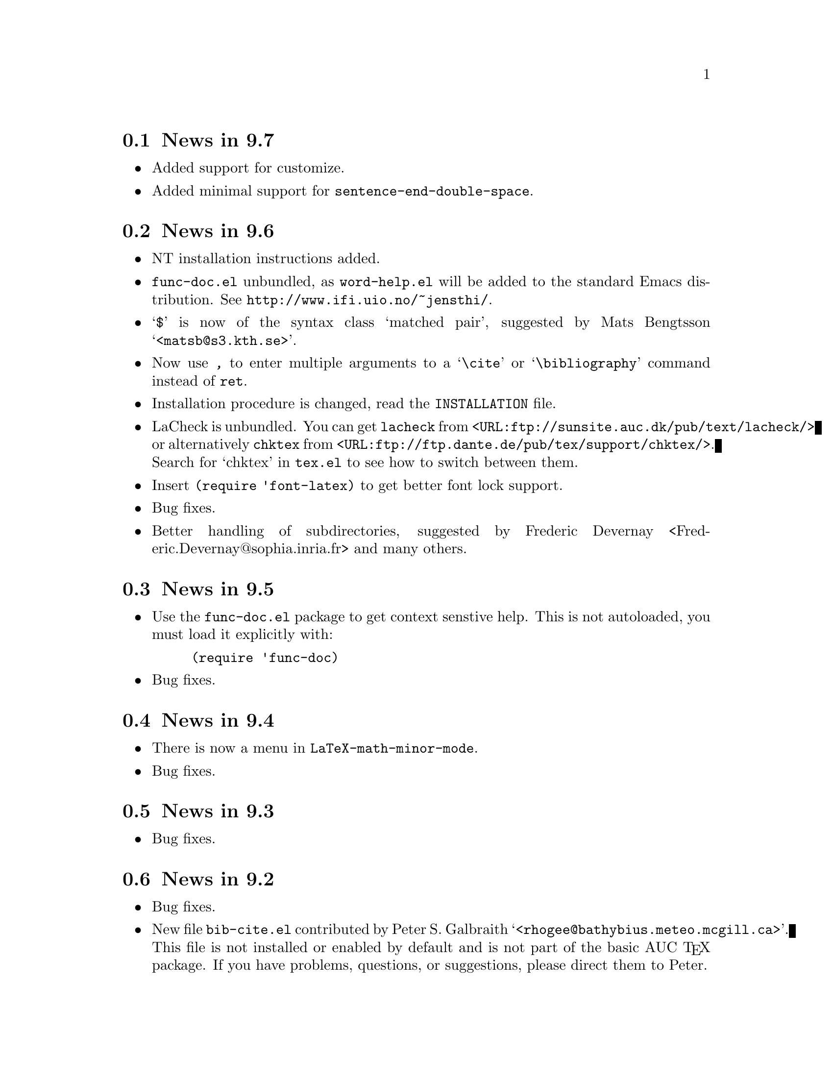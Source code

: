 @section News in 9.7

@itemize @bullet
@item
Added support for customize.

@item 
Added minimal support for @code{sentence-end-double-space}.

@end itemize

@section News in 9.6

@itemize @bullet
@item
NT installation instructions added.

@item
@file{func-doc.el} unbundled, as @file{word-help.el} will be added to
the standard Emacs distribution.  See @url{http://www.ifi.uio.no/~jensthi/}.

@item 
@samp{$} is now of the syntax class `matched pair', suggested by Mats
Bengtsson @samp{<matsb@@s3.kth.se>}.

@item 
Now use @kbd{,} to enter multiple arguments to a @samp{\cite} or
@samp{\bibliography} command instead of @kbd{@key{ret}}.

@item
Installation procedure is changed, read the @file{INSTALLATION} file. 

@item
LaCheck is unbundled.  You can get @code{lacheck} from
@file{<URL:ftp://sunsite.auc.dk/pub/text/lacheck/>} or alternatively
@code{chktex} from
@file{<URL:ftp://ftp.dante.de/pub/tex/support/chktex/>}.  Search for
`chktex' in @file{tex.el} to see how to switch between them.@refill

@item 
Insert @code{(require 'font-latex)} to get better font lock support. 

@item
Bug fixes.

@item
Better handling of subdirectories, suggested by Frederic Devernay
<Frederic.Devernay@@sophia.inria.fr> and many others.
@end itemize

@section News in 9.5

@itemize @bullet
@item Use the @file{func-doc.el} package to get context senstive help.
This is not autoloaded, you must load it explicitly with:

@lisp
(require 'func-doc)
@end lisp

@item
Bug fixes.

@end itemize

@section News in 9.4

@itemize @bullet
@item There is now a menu in @code{LaTeX-math-minor-mode}.

@item
Bug fixes.
@end itemize

@section News in 9.3

@itemize @bullet
@item
Bug fixes.
@end itemize

@section News in 9.2

@itemize @bullet
@item 
Bug fixes.

@item
New file @file{bib-cite.el} contributed by Peter S. Galbraith
@samp{<rhogee@@bathybius.meteo.mcgill.ca>}.  This file is not installed
or enabled by default and is not part of the basic AUC @TeX{}
package. If you have problems, questions, or suggestions, please direct
them to Peter.

@item
New file @file{hilit-LaTeX.el} contributed by Peter S. Galbraith
@samp{<rhogee@@bathybius.meteo.mcgill.ca>}.  This file is not installed
or enabled by default and is not part of the basic AUC @TeX{}
package. If you have problems, questions, or suggestions, please direct
them to Peter.

@item
AUC @TeX{} is now less likely to suggest running Bib@TeX{} when it is
not needed.

@item
Press @kbd{M-x LaTeX-209-to-2e @key{ret}} to make a stab at converting a
La@TeX{} 2.09 header to La@TeX{}2e.

@item
@kbd{C-c C-m input @key{ret}} should be faster now on second try.

@item
New variable @code{LaTeX-left-right-indent-level} controls the
indentation added by @samp{\left}.

@item
@samp{\begin}, @samp{\end}, @samp{\left}, and @samp{\right} no longer
need to be at the beginning of the line to take effect. 

@item
You can now delete and replace La@TeX{}2e style fonts.

@item
Moved external commands to new menu.

@item
@kbd{C-c C-m cite @key{ret}} will prompt for multiple keys.

@item
Better handling of @samp{"} with @file{german.sty}.

@item
New variable @code{LaTeX-paragraph-commands} lists La@TeX{} commands
that shouldn't be formatted as part of a paragraph.

@item
Older news moved to @file{HISTORY}.  It is not @TeX{}info able, but you
can get a plaintext version with @samp{make HISTORY}.

@item
See the new @file{ChangeLog} file for a more detailed list of changes.
The history section will now only contain user level changes.  If you
send me a patch, please also provide a ChangeLog entry.
@end itemize

@node Version 9.1, Version 9.0, Version 9.2, History
@section News in 9.1

Coordinater: Per Abrahamsen, 1994.

Alpha testers (in order of appearance): 
Bernt Guldbrandtsen @samp{<bernt@@weinberg.pop.bio.aau.dk>},
Kevin Scott @samp{<scottkj@@prl.philips.co.uk>},
Lawrence R. Dodd @samp{<dodd@@roebling.poly.edu>},
Michelangelo Grigni @samp{<mic@@cs.ucsd.edu>},
David Aspinall @samp{<da@@dcs.edinburgh.ac.uk>},
Frederic Devernay @samp{<Frederic.Devernay@@sophia.inria.fr>},
Robert Estes @samp{<estes@@ece.ucdavis.edu>},
Peter Whaite @samp{<peta@@cim.mcgill.ca>},
Karl Eichwalder @samp{<karl@@pertron.central.de>},
John Interrante @samp{<interran@@uluru.Stanford.EDU>},
James A. Robinson @samp{<jimr@@simons-rock.edu>},
Tim Carlson @samp{<imsgtcar@@mathfs.math.montana.edu>},
Michelangelo Grigni @samp{<mic@@cs.ucsd.edu>},
Manoj Srivastava @samp{<srivasta@@pilgrim.umass.edu>},
Richard Stanton @samp{<stanton@@haas.berkeley.edu>},
Kobayashi Shinji @samp{<koba@@flab.fujitsu.co.jp>},
and probably more.@refill

@itemize @bullet
@item
La@TeX{}2e is now default.  Set @code{LaTeX-version} to @samp{"2"} to
disable this.

@item
Better handling of @samp{*TeX background*} buffer.  Suggested by John
Interrante @samp{<interran@@uluru.Stanford.EDU>}. 

@item
Parser did not recognise the use of @samp{\def} to create La@TeX{}
environments.  Reported by Frederic Devernay
@samp{<Frederic.Devernay@@sophia.inria.fr>}. 

@item
Minor cleanup in some error messages.

@item
Fixed bug in @code{TeX-comment-paragraph} when called with a negative
argument.  Reported by Markus Kramer @samp{<kramer@@inf.fu-berlin.de>}. 

@item
Don't move point in master file when running a command on the region in
an included file.  Thanks to Karl Wilhelm Langenberger
@samp{<wlang@@rs6000.mri.akh-wien.ac.at>} for the patch.

@item
@code{LaTeX-math-mode} no longer works on Emacs 18 or older Lucid
versions.  This change allowed me to unbundle @file{min-map.el}.

@item
Made @kbd{C-c C-e} more robust, especially when applied on an empty
active region.  Reported by Andrew Senior @samp{<aws@@eng.cam.ac.uk>}.

@item
@kbd{C-c C-m section RET} and @kbd{M-@key{tab}} should work now in
@TeX{}info mode.  @kbd{C-c C-b} and @kbd{C-c C-r} removed, since they
did not work.  Reported by Karl Eichwalder
@samp{<karl@@pertron.central.de>}.

@item
Made @kbd{M-q} skip block comments.  Sugested by Peter Whaite
@samp{<peta@@cim.mcgill.ca>}. 

@item
Code cleanup:  Renamed @samp{-format-} functions to @samp{-fill-}. 

@item
Made @kbd{,} and @kbd{.} remove any preceding italic correction.

@item
Changes in math mode: @samp{setminus} moved to @key{\}, @samp{not} moved
to @key{/}, and @samp{wedge}, @samp{vee}, and @samp{neg} installed on
@key{&}, @kbd{|}, and @kbd{!} to make writing logic easier for C
programmers.

@item
Renamed @file{auc-tex.el} to @file{auc-old.el} to make it less likely
that new users load it by mistake.

@item
Changed name of @file{easymenu.el} to @file{auc-menu.el} to avoid
conflict with RMS's version.  Updated it to handle the Lucid
@code{:keys} keyword argument.  Defines a popup menu for both FSF and
Lucid emacs, although it is only installed in Lucid Emacs.  Added David
Aspinall's @samp{<da@@dcs.edinburgh.ac.uk>} patch to handle an empty
menu bar under Lucid Emacs.  The interface is still a superset of
@file{easymenu.el}.  This version should no longer prevent the sharing
of byte compiled files between FSF and Lucid emacs.

@item
Marking a section or environment now highlight it in Lucid Emacs.  It
already worked in GNU Emacs.  Thanks to Andreas Ernst
@samp{ernst_a@@maths.uwa.edu.au}.

@item
Font support for La@TeX{}2e.  Many people suggested this.
Automatically activated for all documents defined with
@samp{\documentclass}. 

@item
Outline support for La@TeX{}2e fixed by Robert Estes
@samp{<estes@@ece.ucdavis.edu>}. 

@item
@samp{bibliography} macro now works.  Thanks to Frederic Devernay
@samp{<Frederic.Devernay@@sophia.inria.fr>}. 

@item
Fixes to @file{psfig} support by Thomas Graichen
@samp{<graichen@@sirius.physik.fu-berlin.de>}. 

@item
Fixed position of @samp{\label} in environments.  Reported by Richard
Stanton @samp{<stanton@@haas.berkeley.edu>}.

@item
Made the name of the AUC @TeX{} menu mode specific.

@item
More reliable guesses with @kbd{C-c C-r}.  Thanks to Lawrence R. Dodd
@samp{<dodd@@roebling.poly.edu>}.

@item
Insert newline before inserting local variable section.  Thanks to
Rajeev Gore' @samp{<rpg@@cs.man.ac.uk>}.

@item
Fixes to Japanese version.  Thanks to Kobayashi Shinji
@samp{<koba@@flab.fujitsu.co.jp>}.

@item
Fixed bug in @samp{put} and @samp{multiput} macros.  Thanks to Kobayashi
Shinji @samp{<koba@@flab.fujitsu.co.jp>} and Masayuki Kuwada
<kuwada@@axion-gw.ee.uec.ac.jp>. 

@item
Display number of pages after end of La@TeX{} compilation.  Thanks to
Lawrence R. Dodd @samp{<dodd@@roebling.poly.edu>}.

@item
Only update section and environment menus when the lists have changed.

@item
New variables @code{LaTeX-header-end} and @code{LaTeX-trailer-start}.

@item
Some Emacs 18 compatibility changes.  Thanks to Fran E. Burstall
@samp{<F.E.Burstall@@maths.bath.ac.uk>}.

@item 
Use nonrecursive function to determine the current environment.  This
should solve problems with exceeding lisp max depth. Contributed by
David Aspinall @samp{<da@@dcs.edinburgh.ac.uk>}.

@item
Fixed documentation for @kbd{` ~} in @file{math-ref.tex}.  Thanks to
Morten Welinder @samp{<terra@@diku.dk>}.

@item
Made @code{LaTeX-math-mode} work better with FSF Emacs 19 in the case
where you press something undefined, in particular function keys.
Requested by several.

@item
Inserting an itemize environment around the active region now insert the
first item inside the environment.  Thanks to Berwin A. Turlach
@samp{<berwin@@core.ucl.ac.be>} for reporting this.

@item
Fixed bug in right button menu under Lucid.  Reported by Frederic
Devernay @samp{<Frederic.Devernay@@sophia.inria.fr>}.
@end itemize

@node Version 9.0, Version 8.0, Version 9.1, History
@section News in 9.0

Coordinator: Per Abrahamsen, 1994.

Alpha testers (in order of appearance): 
Volker Dobler @samp{<dobler@@etu.wiwi.uni-karlsruhe.de>},
Piet van Oostrum @samp{<piet@@cs.ruu.nl>}, 
Frederic Devernay @samp{<Frederic.Devernay@@sophia.inria.fr>}, 
Robert Estes @samp{<estes@@ece.ucdavis.edu>},
Berwin Turlach @samp{<berwin@@core.ucl.ac.be>},
Tim Carlson @samp{<imsgtcar@@mathfs.math.montana.edu>},
Peter Thiemann @samp{<thiemann@@provence.informatik.uni-tuebingen.de>},
Kevin Scott @samp{<scottkj@@prl.philips.co.uk>},
Lawrence R. Dodd @samp{<dodd@@roebling.poly.edu>},
Johan Van Biesen @samp{<vbiesen@@wins.uia.ac.be>},
Marc Gemis @samp{<makke@@wins.uia.ac.be>},
Michelangelo Grigni @samp{<mic@@cs.ucsd.edu>},
Kevin Scott @samp{<scottkj@@prl.philips.co.uk>},
Peter Paris @samp{<pparis@@bass.gmu.edu>},
Peter Barth @samp{<barth@@mpi-sb.mpg.de>},
Andy Piper @samp{<ajp@@eng.cam.ac.uk>},
Richard Stanton @samp{<stanton@@haas.berkeley.edu>},
Christoph Wedler @samp{<wedler@@fmi.uni-passau.de>},
Graham Gough @samp{<graham@@cs.man.ac.uk>},
and probably more.@refill

@itemize @bullet
@item
Fixed problem with @file{filladapt} defeating La@TeX{} mode's own
indentation algorithm.  Thanks to Piet van Oostrum
@samp{<piet@@cs.ruu.nl>}.

@item
Made environments and sections selectable from the menu bar.

@item
Support Emacs comment conventions.  Comments starting with a single
@samp{%} are indented at @code{comment-column}.  Comments starting with
@samp{%%%} are indented at column 0.  Comments starting with
@samp{%%} are indented like ordinary text.  You can set the variables
@code{LaTeX-right-comment-regexp} and @code{LaTeX-left-comment-regexp}
to nil to disable this.  See also @code{LaTeX-ignore-comment-regexp}.
Rewrote it from Christoph Wedler @samp{<wedler@@fmi.uni-passau.de>} from
original code.

@item
@key{tab} and @key{lfd} will not indent code in @samp{verbatim}
environment if you set @code{LaTeX-indent-environment-check} to non-nil.
This was also first implemented by Christoph Wedler
@samp{<wedler@@fmi.uni-passau.de>}.  

@item
You can now get get custom indentation for various environments.  See
@code{LaTeX-indent-environment-list}.

@item
@kbd{C-c C-m left @key{ret}} new automatically inserts a matching
@samp{\right}.  See variables @code{TeX-left-right-braces},
@code{TeX-braces-default-association}, and
@code{TeX-braces-user-association}.  This feature was suggested by Jesse
@samp{<jes@@math.msu.edu>} and implemented by Berwin Turlach
@samp{<berwin@@core.ucl.ac.be>}.

@item
Don't automatically display the compilation buffer unless
@code{TeX-show-compilation} in non-nil.  Suggested by Stefan Schoef
@samp{Stefan.Schoef@@arbi.informatik.uni-oldenburg.de}. 

@item
Bundled @file{ltx-help.el}.  Press @kbd{C-h C-l} to get the
documentation for a LaTeX command.

@item
Fixed indentation of @samp{\left} and @samp{\right}.  Thanks to
Christoph Wedler @samp{<wedler@@fmi.uni-passau.de>}.

@item
Installation procedure changed.  @file{tex-site.el} is now intended to
survive AUC @TeX{} upgraded.  The distribution version only contains
autoloads (eliminating the need for @file{tex-load.el} , the
customization variables are moved to @file{tex.el}.  You should copy
those variables you need to customize from @file{tex.el} to
@file{tex-site.el}. 

@item
Made it possible to use absolute paths when including bibliographies or
style files.

@item
Fixed problem with parsing errors after running La@TeX{} on the region
from the menu.  Thanks to Peter Barth @samp{<barth@@mpi-sb.mpg.de>} for
finding this one.

@item
The file @file{doc/ref-card.texi} has been renamed to
@file{doc/tex-ref.texi} to avoid confusion with the reference card for
GNU Emacs.  Suggested by Michelangelo Grigni @samp{<mic@@cs.ucsd.edu>}.

@item
The @file{README}, @file{CHANGES} and @file{INSTALLATION} files are now
generated from chapters of this manual, to ensure they stay in sync.

@item
@kbd{M-@key{tab}} will now complete some macro arguments in addition to
macro names.  In particular, if you press @kbd{M-@key{tab}} after
@samp{\cite@{} or @samp{\ref@{} you will get completion for bibitems and
labels, respectively.

@item
Merged a number of files.  The major files are now @file{tex.el} for
plain @TeX{} and common support, @file{tex-buf.el} for running external
commands, and @file{latex.el} for La@TeX{} support.

@item
Unbundled @file{outln-18.el}.  Users of Emacs 18 or Lucid Emacs 19.9 or
earlier must get @file{outln-18.el} and install it as @file{outline.el}
if they want the outline commands to work.

@item
No longer bind @kbd{C-c @key{tab}} to @code{TeX-complete-symbol}.  Use
@kbd{M-@key{tab}} instead.

@item
Cleaned up the parser and parameterizedd it.  Now you can add now types
of information to be maintained by the parser simply by calling
@code{TeX-auto-add-type}.  You still need to install the regexps with
@code{TeX-auto-add-regexp}. 

@item
Disable the automatic insertion of empty braces after macros with no
arguments in @code{LaTeX-math-mode}.  Added a variable
@code{TeX-insert-braces} to disable it everywhere. 

@item
Now complete with existing labels when asking for a label in a La@TeX{}
environment.  Suggested by Berwin Turlach
@samp{<berwin@@core.ucl.ac.be>}.
 
@item
The variables @code{TeX-private-macro}, @code{TeX-private-auto}, and
@code{TeX-private-style} are now initialized from the @samp{TEXINPUTS}
and @samp{BIBINPUTS} environment variables.
 
@item
@kbd{C-c C-f} and @kbd{C-c C-e} will now put the template around the
region if the region is active.

@item
Fixed @kbd{C-u C-c C-e} to handle environments ending with a star
(@samp{*}).  Reported by Berwin Turlach
@samp{<berwin@@core.ucl.ac.be>}.

@item
Don't use @code{with-output-to-temp-buffer} for compilation buffer.
Fixed by Frederic Devernay @samp{<Frederic.Devernay@@sophia.inria.fr>}.

@item
New function @code{TeX-command-buffer} (@kbd{C-c C-b}) to run a command
on the (visible part of) the current buffer.  Requested by several
people. 

@item
Bundled the latest @file{reporter.el}, added
@code{TeX-submit-bug-report} to menus.

@item
@code{TeX-insert-braces} now takes an argument like
@code{insert-parentheses}.  Thanks to Lawrence R. Dodd
@samp{<dodd@@roebling.poly.edu>}. 

@item
Fixed bug in @samp{\put} and @samp{\multiput} macros.  Thanks to Kevin
Scott @samp{<scottkj@@prl.philips.co.uk>}.

@item
Deleted @code{ams-latex-mode}, @code{slitex-mode}, and
@code{foiltex-mode}.  Instead, use @code{LaTeX-command-style} to
determine the name of the external command to use.

@item
Deleted @code{latex2e-mode}.  Instead set the @code{LaTeX-version}
variable.  This may be done automatically if you use
@samp{\documentclass} in the future.

@item
Fixed Lucid Emacs menu for @TeX{}info mode.  Thanks to Frederic Devernay
@samp{<Frederic.Devernay@@sophia.inria.fr>},

@item
Added support for @file{harvard.sty} by Berwin Turlach
@samp{<berwin@@core.ucl.ac.be>}.

@item
Filling will not let display math equations @samp{\[ ... \]} be on a
line by themselves.  Reported by Matthew Morley
@samp{<Matthew.Morley@@gmd.de>}. 

@item
Made @code{words-include-escapes} default to nil.  

@item
Made @code{TeX-expand-list} expansions case sensitive.  Thanks to Havard
Rue @samp{<Havard.Rue@@sima.sintef.no>}.

@item
Fixed error in calculating indentation for lines starting with a brace.
Thanks to Piet van Oostrum @samp{<piet@@cs.ruu.nl>}.

@item
Fixed bug in the @samp{addcontentsline}, @samp{newtheorem}, and
@samp{pagenumbering} macros reported by Berwin Turlach
@samp{<berwin@@core.ucl.ac.be>}.

@item
Doc fixes by Lawrence R. Dodd @samp{<dodd@@roebling.poly.edu>}.

@item
Indentation no longer fooled by @samp{\\@{},  Thanks to Peter Thiemann
@samp{<thiemann@@provence.informatik.uni-tuebingen.de>}.

@item
Bind @kbd{M-C-e} and @kbd{M-c-a} to @code{LaTeX-find-matching-end} and
@code{LaTeX-find-matching-begin}.  Suggested by Lawrence R. Dodd
@samp{<dodd@@roebling.poly.edu>}.

@item
Added variable @code{TeX-quote-after-quote} which causes
@code{TeX-insert-quote} to insert literal @samp{"} except when after
another @samp{"}, in which case it will expand to @code{TeX-open-quote}
or @code{TeX-close-quote}.  This code was contributed by Piotr Filip
Sawicki @samp{<pfs@@mimuw.edu.pl>}.

@item
Added support for Polish style files @file{plfonts.sty} and
@file{plhb.sty}, contributed by Piotr Filip
Sawicki @samp{<pfs@@mimuw.edu.pl>}.

@item
Added section with suggestions for how to handle European
character sets.

@item
Created workaround for bug in the regexp handler in some Emacs 18
versions and older versions of Lucid Emacs.  The workaround
means you cannot use space in the documentstyle command in Emacs and
Lucid Emacs earlier than version 19.9.

@item
@file{powerkey.el} is removed since the functionality is integrated in
GNU Emacs 

@item
@kbd{C-u "} now inserts four literal @samp{"}, not just one.  To insert
a single @samp{"} either press @key{"} twice or use @kbd{C-q "}.

@item
Allow non-string value for @code{outline-minor-map-prefix}.  Reported by
David Smith @samp{<maa507@@comp.lancs.ac.uk>}.

@item
Make the use of @code{write-file-hooks} more safe, and use
@code{local-write-file-hooks} when possible.  Suggested by David Smith
@samp{<maa507@@comp.lancs.ac.uk>}.

@item
Don't indent @samp{\begin@{verbatim@}} and @samp{\end@{verbatim@}},
since any space before @samp{\end@{verbatim@}} is significant.  Thanks to
Peter Thiemann @samp{<thiemann@@informatik.uni-tuebingen.de>} for the
patch.

@item
Show available fonts when you try to insert an non-existing font.
Suggested by David Smith @samp{<maa507@@comp.lancs.ac.uk>}.

@item
The @code{member} function in @file{tex-18.el} does not depend on
@code{TeX-member} now.  Thanks to Piet van Oostrum
@samp{<piet@@cs.ruu.nl>}. 

@item
Do not overwrite any global binding of @kbd{M-@kbd{ret}}.  Suggested by
Jens Petersen @samp{<J.Petersen@@qmw.ac.uk>}.

@item
Major modes for writing text are supposed to rebind @kbd{M-@kbd{tab}} to
@code{ispell-complete-word}.  Reported by Jens Petersen
@samp{<J.Petersen@@qmw.ac.uk>}.

@item
Fixed problems with @TeX{}info menus.  Thanks to David Smith
@samp{<maa507@@comp.lancs.ac.uk>} for reporting this.

@item
Code cleanup.   Removed the @file{format} directory, as it did not make
it easier to add new @TeX{} modes, quite the contrary.

@item
Fixed name conflict in @file{auc-tex.el}, reported by Rik Faith
@samp{<faith@@cs.unc.edu>}. 

@item
Fixed some spelling errors.  Thanks to Lawrence R. Dodd
@samp{<dodd@@roebling.poly.edu>}. 

@item
Fixed bug prohibiting non-standard file extensions.  Now recognize
@file{.ltx} by default.  Suggested by Lawrence R. Dodd
@samp{<dodd@@roebling.poly.edu>}. 

@item
Name of the AUC @TeX{} info files changes once again to be usable under
DOS.  This time simply to @file{auctex}.

@item
Documented @code{TeX-outline-extra}.

@item
Could not select command on region from the menu before loading
@file{tex-buf}.  Reported by Uwe Bonnes
@samp{<bon@@lte.e-technik.uni-erlangen.de>}.

@item
Make the hilit19 interface more robust.  Thanks to William Dean Norris
II @samp{<wdn@@dragonfly.cis.ufl.edu>}.

@item
More OS/2 Makefile fixes by Bodo Huckestein
@samp{<bodo@@eu10.mpi-hd.mpg.de>}.

@item
Reimplemented comment support on top of @code{comment-region}, giving
slightly different semantics.
@end itemize


@node Version 8.0, Version 7.3, Version 9.0, History
@comment  node-name,  next,  previous,  up
@section News in 8.0

Coordinator: Per Abrahamsen, 1993.

Alpha testers (in order of appearance): Marc Gemis
@samp{<makke@@wins.uia.ac.be>}, Shinji Kobayashi
@samp{<koba@@flab.fujitsu.co.jp>}, Philippe Defert
@samp{<defert@@gnuisance.cern.ch>}, Richard Stanton
@samp{<stanton@@haas.berkeley.edu>}, Norbert Kiesel
@samp{<norbert@@i3.informatik.rwth-aachen.de>}, Roberto Cecchini
@samp{<CECCHINI@@fi.infn.it>}, Hanno Wirth @samp{<wirth@@igd.fhg.de>},
Tim Carlson @samp{<tim@@math.montana.edu>}, John Daschbach
@samp{<dasch@@darkwing.uoregon.edu>}, Bob Fields
@samp{<bob@@minster.york.ac.uk>}, Peter Whaite
@samp{<peta@@cim.mcgill.ca>}, Volker Dobler
@samp{<dobler@@etu.wiwi.uni-karlsruhe.de>}, Phil Austin
@samp{<phil@@geog.ubc.ca>}, Martin Maechler
@samp{<maechler@@stat.math.ethz.ch>}, Havard Rue
@samp{<Havard.Rue@@sima.sintef.no>}, Tim Geisler
@samp{<tmgeisle@@faui80.informatik.uni-erlangen.de>}, Tim Carlson
@samp{<imsgtcar@@mathfs.math.montana.edu>}, Sridhar Anandakrishnan
@samp{<sak@@essc.psu.edu>}, Peter Thiemann
@samp{<thiemann@@provence.informatik.uni-tuebingen.de>}, Pedro Quaresma
@samp{<pedro@@mat.uc.pt>}, Christian Lynbech
@samp{<lynbech@@daimi.aau.dk>}, Kevin Scott
@samp{<scottkj@@prl.philips.co.uk>}, Bodo Huckestein
@samp{<bodo@@eu10.mpi-hd.mpg.de>}, Cengiz Alaettinoglu
@samp{<ca@@cs.UMD.EDU>}, Jakob Schiotz
@samp{<schiotz@@fysik.dth.dk>}, and probably more.@refill

@itemize @bullet
@item
New variable @code{LaTeX-letter-sender-address} contains default address
for use with the letter style.  Set it to the address of your
organization in @file{tex-site.el}.  Thanks to Sridhar Anandakrishnan
@samp{<sak@@essc.psu.edu>}. 

@item
Makefile now works under OS/2 with GNU Make.  Thanks to Bodo Huckestein
@samp{bodo@@eu10.mpi-hd.mpg.de}.

@item
Made it possible to install global auto files without having Bib@TeX{}
mode installed.  Thanks to Christian Lynbech
@samp{<lynbech@@daimi.aau.dk>}.

@item
Minor documentation fixes.  Thanks to Martin Maechler
@samp{<maechler@@stat.math.ethz.ch>}.

@item
Added support for @samp{eqref} for the @samp{amsart} style.  Thanks to
Peter Whaite @samp{<peta@@cim.mcgill.ca>}.

@item 
Use @samp{-c} as the default shell command option under @samp{emx}.
Eberhard Mattes @samp{<mattes@@azu.informatik.uni-stuttgart.de>} says
it is better than @samp{/c}.

@item
Made powerkey in the menus work better under OS/2.  Thanks to Eberhard
Mattes @samp{<mattes@@azu.informatik.uni-stuttgart.de>}.

@item
Made the reference cards print correctly on US letter format paper.
Thanks to Magnus Nordborg @samp{<magnus@@fisher.Stanford.EDU>}.

@item
@code{LaTeX-dead-mode} removed.  Read the file `ISO-TEX' for alternative
solutions.

@item
All minor modes unbundled.  You can find them from ftp at
@samp{ftp.iesd.auc.dk} in the directory @file{/pub/emacs-lisp}.  Removed
information about minor modes from this document.

@item
New hooks for changing ispell directory, see @file{tex-site.el} for
details.  

@item 
La@TeX{}2e mode now supported.  Insert 

@lisp
  (setq TeX-default-mode 'latex2e-mode)
@end lisp

in your @file{.emacs} file to get documentclass instead of documentstyle
per default.  The parser recognizes documentclass, usepackage, and
newcommand with a default argument.  There are also templates for all of
them.

@item
Added Jakob Schiotz's @samp{<schiotz@@fysik.dth.dk>} help file for
installing AUC @TeX{} on OEMACS.  It will probably also be of interest
for DEMACS users.

@item
Minor changes to be more friendly for OEMACS, thanks to Jakob Schiotz
@samp{<schiotz@@fysik.dth.dk>}. 

@item
The control key bindings in @code{LaTeX-math-mode} now works, thanks to
Frederic Devernay @samp{<Frederic.Devernay@@sophia.inria.fr>}. 

@item
La@TeX{} outlines no longer matches @samp{\partial} or other commands
with a sectioning command as prefix.  Thanks to Jakob Schiotz
@samp{<schiotz@@fysik.dth.dk>}.

@item
@code{LaTeX-fill-paragraph} now handles the case where the previous line
both contain an @samp{\item} and an unmatched open brace.  Thanks to
Piet van Oostrum @samp{<piet@@cs.ruu.nl>}.

@item
Use abbreviated file name for @TeX{} output buffers in Emacs 19.  Thanks
to Jens Gustedt @samp{<gustedt@@math.tu-berlin.de>}.

@item
Added lowercase alias for @code{LaTeX-math-mode} for use with Emacs file
mode commands.  Thanks to Olaf Burkart
@samp{<burkart@@zeus.informatik.rwth-aachen.de>}. 

@item
Added code to reuse old region in @code{TeX-command-region} if mark is
not active.  Thanks to Cengiz Alaettinoglu @samp{<ca@@cs.UMD.EDU>}.

@item
Now get keyboard accelerators on all menus rather than only AUC @TeX{}
menus, thanks to the @file{powerkey.el} file by Lars Lindberg
@samp{<lli@@sypro.cap.se>}.

@item
Added @code{TeX-electric-macro} for faster completion of @TeX{} macros.
@xref{Completion}.

@item
Comparing printer names are now case incentive.  Thanks to Richard
Stanton @samp{<stanton@@haas.berkeley.edu>}.

@item
Default shell fixed for OS/2.  Thanks to Richard Stanton
@samp{<stanton@@haas.berkeley.edu>}.

@item
Added functions to hide (@code{LaTeX-hide-environment}) and show
(@code{LaTeX-show-environment}) the current environment.

@item
@kbd{C-u C-c C-e} will now modify the current environment instead of
inserting a new environment.  This is like the optional argument to the
font commands.

@item
Added nabla to LaTeX Math Mode.  Suggested by Bill Reynolds
@samp{<bill@@goshawk.lanl.gov>}. 

@item
Added commands for running @TeX{} and La@TeX{} interactively.  Thanks to
David Carlisle @samp{<carlisle@@computer-science.manchester.ac.uk>}.

@item
The external commands will now insert there output @emph{before} point
in the output buffers.  This allows you to follow the progress by
putting point at the end of the file.  Suggested by Jak Kirman
@samp{<jak@@cs.brown.edu>}.

@item
When invoking an external command from a menu, the document will be
automatically saved. 

@item
There are now a printer menu for emacs 19.

@item
Redesigned dependency checking.  Now only checks dependencies for files
loaded in the current emacs session.  This is much faster, but will not
catch files that are edited outside this emacs session, or files edited
in killed buffers.  @strong{@code{TeX-check-path} must at least contain
@file{.} for saving to work}.  If you have set @samp{TeX-check-path}
in your @file{.emacs} file, remove it.  The default value is fast enough
now.

@item
New variable @code{TeX-save-query} control if AUC @TeX{} will query you
for each modified buffer when you save the document.  Set it to nil to
get rid of these questions.  Setting this variable also affect the
automatic saving of the document that happens each time you start an
external command.

@item
New command @code{TeX-save-document} will save all files in the current
document, i.e. the document associated with the current buffer.

@item 
Cleaned up all minor modes, also made them use @file{min-map.el} or
@file{min-mode.el} instead of @file{min-bind.el}.

@item
Cleaned up release management.

@item
AUC TeX will not longer be confused when you rewrite a file under a new
name. 

@item
Lots of code cleanup, involving reformatting the source and renaming all
@samp{-hook} variables and functions to conform with the Emacs 19
guidelines. 

@item 
Can now parse Japanese characters in labels and macros when you use
Japanese @TeX{}.  Thanks to Shinji Kobayashi
@samp{<koba@@flab.fujitsu.co.jp>}.

@item 
Made it safe to quit when AUC @TeX{} asks for the name of the master
file.  It will simply assume the file itself is the master, and continue
without inserting any file local variables.

@item
Support for @code{epsf} and @code{psfig} style files.  Thanks to Marc
Gemis @samp{<makke@@wins.uia.ac.be>}.

@item
Support for La@TeX{}info.  Thanks to Marc Gemis
@samp{<makke@@wins.uia.ac.be>}.

@item
Only examine the first 10000 bytes to find out what @TeX{} mode to use.

@item 
Added @code{TeX-submit-bug-report} command to submit bug reports.  It
uses the @file{reporter.el} distributed with SuperCite, so it may not be
available in some Emacs 18 installations.

@item
Speeded up parsing significantly by using a simpler regexp.

@item
Added variable @code{TeX-auto-untabify}.  Set it to nil to prevent
untabifying the buffer when it is saved.  Several people wanted this. 

@item
Changed defaults to @emph{not} do any automatic parsing, nor prompt for
a master file.  @xref{Parsing Files}, @ref{Multifile}, for information
about how ot correct this.  In short, insert the following in your
@file{.emacs} file.

@lisp
(setq TeX-auto-save t)
(setq TeX-parse-self t)
(setq-default TeX-master nil)
@end lisp

@item
Some grammatical fixes to the @file{PROBLEMS} file.  Thanks to Lawrence
R. Dodd @samp{<dodd@@roebling.poly.edu>}.

@item
No longer install a separate @code{outline-minor-mode} by default, as
the FSF Emacs 19.19 @code{outline-minor-mode} is adequate.  The included
file @file{outln-18.el} emulates the FSF Emacs 19.19 mode under Emacs 18.

The FSF Emacs 19.19 @code{outline-minor-mode} use the @kbd{C-c} prefix
instead of @kbd{C-c C-o} by default, and does not bind as many keys as
the @code{outline-minor-mode} distributed with earlier versions of AUC
@TeX{} did.  You can get the keybindings back together with other
goodies by inserting
@example
(require 'out-xtra)
@end example
in your @file{.emacs} file.  @file{out-xtra.el} will probably be
unbundled from AUC @TeX{} in the future.

@item
Some fixes to AmS-@TeX{} mode by Ulf Juergens
@samp{<ulf@@mathematik.uni-bielefeld.de>}.

@item
Make @samp{plain-TeX-mode-menu} work in Lucid Emacs.  Thanks to Anthony
Rossini @samp{rossini@@hsph.harvard.edu} for reporting this.

@item
First cut on a @TeX{}info mode.

@item
More strict about parsing @samp{\bibitem}'s and Bib@TeX{} entries.

@item
Made it easier to write style files for environments that takes
arguments and documented it.  Suggested by Martin
Wunderli @samp{<wunderli@@inf.ethz.ch>}.

@item
Parse optional argument to @samp{\newenvironment}.  Suggested by Martin
Wunderli @samp{<wunderli@@inf.ethz.ch>}.

@item
Fixed @samp{parbox} macro.  Thanks to Shinji Kobayashi
@samp{<koba@@flab.fujitsu.co.jp>}.

@item
Made the parser work better in outline minor mode.  Thanks to Salvador
Pinto Abreu @samp{<spa@@khosta.fct.unl.pt>}.

@item
Also save style information with @code{TeX-normal-mode} when buffer not
modified.

@item
Use @code{$(MAKE)} instead of @samp{make} to invoke @code{make} from the
@file{Makefile}.  Thanks to John Interrante
@samp{<interran@@uluru.Stanford.EDU>}. 

@item
Make last value default for @code{TeX-insert-macro}.  Suggested by Matt
Fairtlough @samp{<M.Fairtlough@@dcs.sheffield.ac.uk>}.

@item
Renamed info file to @samp{auc-info} in order to fill DOS file limits.
Please remember to update your @file{dir} file to reflect this change.

@item
Delete auto file instead of saving an empty file.
@end itemize

@node Version 7.3, Version 7.2, Version 8.0, History
@comment  node-name,  next,  previous,  up
@section News in 7.3

Coordinator: Per Abrahamsen, 1993.

@itemize @bullet
@item
More robust installation, especially for Lucid Emacs (I hope).  Many
people reported problems with this.

@item
Make `easymenu' work when byte-compiled.  Many people reported this
bug.

@item
Minimally updated the @file{README} file from version 6.0 (sigh).
Thanks to Boris Goldowsky @samp{<boris@@cs.rochester.edu>} for reporting
this.

@item
Added @samp{@@finalout} to manual.  Reported by Henrik Drabol
@samp{<hvd@@ens004.ens.min.dk>}.

@item
Fixed @kbd{M-q} to work after an @samp{\end@{@dots{}@}}.  It will not
work at the end of the buffer, but there are usually the local variables
so it should (hopefully) not matter.  Thanks to Shinji Kobayashi
@samp{<koba@@flab.fujitsu.co.jp>} again.

@item
New variables @code{TeX-open-quote} and @code{TeX-close-quote} determine
what is inserted by @code{TeX-insert-quote}.  The @file{german} style
file now use those variables instead of changing the keymap.

@item
Changes to the default settings in @file{tex-site.el}, in particular a
@samp{Queue} command is added to display the print queue.  Thanks to
John Interrante @samp{<interran@@uluru.Stanford.EDU>} for code, and
other members of the @samp{auc-tex@@iesd.auc.dk} mailing list for
ideas.

@item
Make sure all outline mode commands are bound in
@code{outline-minor-mode}. 

@item
Added autoload for @code{TeX-command}.  Thanks to Hanno Wirth
@samp{<wirth@@igd.fhg.de>} for reporting this.

@item
Added support for AmS@TeX{} and AmSLa@TeX{}.  Currently they are
identical to @TeX{} and La@TeX{} except for another default command. 

@item
Added Vor@TeX{} style matching of dollar sign.  The style is guaranteed
to be Vor@TeX{}, since I lifted the code directly from Vor@TeX{}.
Thanks to Pehong Chen @samp{<phc@@renoir.berkeley.edu>} for writing the
Vor@TeX{} code.  Thanks to Jak Kirman @samp{<jak@@cs.brown.edu>} for
pointing out this nice Vor@TeX{} feature.

@item
Added information about AUC @TeX{} mail addresses to the manual.  Thanks
to Dave Smith @samp{<maa507@@computing.lancaster.ac.uk>}.

@item
Added menu to for plain @TeX{}.  Suggested by Tim Carlson
@samp{<imsgtcar@@math.montana.edu>}. 

@item
Made the menus depend on @code{TeX-command-list}.

@item
Made it possible to specify @code{TeX-auto-regexp-list} in the local
variable section of each file.

@item
Added variable @code{TeX-auto-parse-length} to specify maximal length of
text that will be parsed.

@item
Added automatic parsing of Bib@TeX{} files and @samp{bibitem} entries in
order to get completion in @samp{cite}.  This was inspired by an add on
made by Sridhar Anandakrishnan @samp{<sak@@essc.psu.edu>}.

@item
Added variable @code{TeX-byte-compile} to disable automatic byte
compilation of style files when loaded.  This is needed when using
different Emacs versions.

@item
Added variable @code{TeX-translate-location-hook} to translate file and
line information before showing an error, as requested by Thorbjoern
Ravn Andersen @samp{<ravn@@imada.ou.dk>}.

@item
Added variable @code{TeX-auto-save} to allow disabling the automatic
saving of style information, either per file in the file local
variables, or globally by using @code{setq-default}.  Use
@code{TeX-normal-mode} to force style information to be saved.

@item
Try to create @file{auto} directory if it does not exists.

@item
Added chapter describing how to tune the @TeX{} parsing.

@item
Allow (but do not encourage) a string value for
@code{LaTeX-default-options}. 

@item
Give @samp{"} word syntax when german.sty is loaded.  Suggested by Tim
Geisler @samp{<tmgeisle@@immd8.informatik.uni-erlangen.de>}.

@item
Many corrections to the grammar in the manual.  Thanks to Manfred
Weichel @samp{<Manfred.Weichel@@sto.mchp.sni.de>}.

@item
Bind @code{TeX-home-buffer} to @kbd{C-c ^} instead of @kbd{C-c C-h}
which are reserved in Emacs 19.  Suggested by Chris Moore
@samp{<Chris.Moore@@src.bae.co.uk>}.
@end itemize

@node Version 7.2, Version 7.1, Version 7.3, History
@comment  node-name,  next,  previous,  up
@section News in 7.2

Coordinator: Per Abrahamsen, 1993.

@itemize @bullet
@item
@code{LaTeX-dead-mode} works again.  Thanks to Patrick O'Callaghan
@samp{<poc@@usb.ve>} for fixing it.

@item
Minor fixes to the documentation.  Thanks to Shinji Kobayashi
@samp{<koba@@flab.fujitsu.co.jp>}.

@item
Add @samp{Compiling} to the mode line of all buffers, while there is a
AUC @TeX{} compilation process running.  This is similar to the behavior
of @code{compile} in Emacs 19.

@item
@code{TeX-normal-mode} will now save the buffer first to make sure it
gets reparsed.

@item
Labels with underscores are now recognized.   Thanks to Wolfgang Franzki
@samp{<W.Franzki@@kfa-juelich.de>} 

@item
Fix to `ghostview' printer specification.  Thanks to Masayuki Kuwada
@samp{<kuwada@@soliton.ee.uec.ac.jp>}. 

@item
Recognize @samp{abstract}, @samp{center}, @samp{titlepage},
@samp{verse}, and @samp{theindex} environments.  Thanks to Masayuki Kuwada
@samp{<kuwada@@soliton.ee.uec.ac.jp>}. 

@item
Fix to @samp{newsavebox} macro.  Thanks to Shinji Kobayashi
@samp{<koba@@flab.fujitsu.co.jp>} for reporting this.

@item
Menu support for GNU Emacs 19 and Lucid Emacs.  Thanks to Alastair Burt
@samp{<burt@@dfki.uni-kl.de>} for the initial Lucid Emacs version.

@item
@kbd{C-c C-f C-d} now deletes the current font.  The current font is
defined to be the innermost @TeX{} group starting with a @TeX{} macro
that is terminated by a space.

@item
Giving @kbd{C-c C-f} a prefix argument will replace the current font,
i.e. @kbd{C-u C-c C-f C-b} will change the current font to bold. 

The old functionality (putting the font around the region) has been
removed.  To make the region bold, type @kbd{C-w C-c C-f C-b C-y}
instead.

@item
Chapter recognized as largest heading in the report style.  Thanks to
Shinji Kobayashi @samp{<koba@@flab.fujitsu.co.jp>} for reporting
this. 

@item
More support for Japanese style files.  Thanks to Shinji Kobayashi
@samp{<koba@@flab.fujitsu.co.jp>}.

@item
No longer put @samp{Outline} in the mode line whenever
@code{selective-display} is set.  Thanks to Lawrence R. Dodd
@samp{<dodd@@roebling.poly.edu>} for reporting this.

@item
Support for inserting calligraphic letters in @code{TeX-math-mode} with
@kbd{` c @key{letter}}.  Thanks to Olaf Burkart
@samp{<burkart@@zeus.informatik.rwth-aachen.de>}.

@item
@code{set-docstring} in @file{tex-math.el} should work better now.
Thanks to Alastair Burt @samp{<burt@@dfki.uni-kl.de>} and Olaf Burkart
@samp{<burkart@@zeus.informatik.rwth-aachen.de>}.

@item
Support for dviout preview on PC-9801.  Thanks to Shinji Kobayashi
@samp{<koba@@flab.fujitsu.co.jp>}.

@item
Inserting environment in empty buffer should work now.  Thanks to
Alastair Burt @samp{<burt@@dfki.uni-kl.de>}.

@item 
Default float for figures changed from @samp{tbp} to @samp{htbp}.  

@item
@code{LaTeX-format-environment} may work now.  Thanks to Shinji
Kobayashi @samp{<koba@@flab.fujitsu.co.jp>}.

@item
Better @code{LaTeX-close-environment}.  Thanks to Thorbjoern Hansen
@samp{<thansen@@diku.dk>}.

@item
Some support for Ispell 4.0.

@item
Bib@TeX{} in Emacs 19 need @code{tex-insert-quote}, make it autoload
from AUC @TeX{} instead of the standard @code{tex-mode}.

@item
@code{TeX-auto-generate} failed when repeated.  Thanks to Peter Whaite
@samp{<peta@@Thunder.McRCIM.McGill.EDU>} for reporting this.
@end itemize

@node Version 7.1, Version 7.0, Version 7.2, History
@comment  node-name,  next,  previous,  up
@section News in 7.1

Coordinator: Per Abrahamsen, 1993.

@itemize @bullet
@item
Allow multiple @samp{%p} in print commands.

Suggested by Cliff Krumvieda @samp{<cliff@@cs.cornell.edu>}.

@item
Improved backward compatibility in @file{auc-tex.el}.  Thanks to Ralf
Handl @samp{<handl@@cs.uni-sb.de>}.

@item
New style hook for @file{german.sty}.

Disable smart quotes.  Press @kbd{C-c C-n} to make it take effect.

@item
Allow files to have other extensions than ``tex''.

But no longer allow files to have multiple dots.  Sigh.

@item
Will no longer parse the buffer if it can use the saved state.

@item
New variable @code{TeX-parse-self}.

Set it to nil if you never want to parse the buffer when you load it.

@item
Only offer to save files that belongs to the document.

When you format the document with @kbd{C-c C-c}, AUC @TeX{} will no
longer offer to save your @file{RMAIL}, @file{.newsrc}, or other files
that does not belong to the document.  Suggested by Jim Hetrick
@samp{<hetrick@@phys.uva.nl>}. 

@item
Foil@TeX{} support.

Thanks to Sven Mattisson @samp{<sven@@tde.lth.se>}

@item
Smarter about when you need to reformat.

Thanks to Chris Callsen @samp{<chris@@iesd.auc.dk>}.

@item
Japanese @TeX{}

Now supports Japanese @TeX{}.  Thanks to Shinji Kobayashi
@samp{<koba@@keisu-s.t.u-tokyo.ac.jp>}.

@item
Works again under OS/2 and other case insensitive file systems.

@item
DEMACS support.

Thanks to Shinji Kobayashi @samp{<koba@@keisu-s.t.u-tokyo.ac.jp>}.

@item
Better @code{LaTeX-close-environment}.

Thanks to Piet van Oostrum @samp{<piet@@cs.ruu.nl>}.

@item
Ispell support.

Thanks to Piet van Oostrum @samp{<piet@@cs.ruu.nl>}.

@item 
Support for Russian letters.

Thanks to Justin R. Smith @samp{<jsmith@@king.mcs.drexel.edu>}.

@item
Sli@TeX{} fixes.

Many people.

@item
Fixes for spelling errors.

Many people.

@end itemize

@node Version 7.0, Version 6.1, Version 7.1, History
@comment  node-name,  next,  previous,  up
@section Version 7.0

Coordinator: Per Abrahamsen, 1993.

Alpha testers (in order of appearance): Piet van Oostrum
@samp{<piet@@cs.ruu.nl>}, Sven Mattisson @samp{<sven@@tde.lth.se>}, Tim
Geisler @samp{<tmgeisle@@immd8.informatik.uni-erlangen.de>}, Fran E.
Burstall @samp{<F.E.Burstall@@maths.bath.ac.uk>}, Alastair Burt
@samp{<burt@@dfki.uni-kl.de>}, Sridhar Anandakrishnan
@samp{<sak@@essc.psu.edu>}, Kjell Gustafsson
@samp{<kjell@@sccm.Stanford.EDU>}, Uffe Kjaerulff
@samp{<uk@@iesd.auc.dk>}, Kurt Swanson @samp{Kurt.Swanson@@dna.lth.se},
Mark Utting @samp{<marku@@cs.uq.oz.au>}, Per Norman Oma
@samp{perno@@itk.unit.no}, Naji Mouawad
@samp{<nmouawad@@math.uwaterloo.ca>}, Bo Nygaard Bai
@samp{<bai@@iesd.auc.dk>}, and probably more.

@itemize @bullet
@item
New keymap. 

The keymap has been changed in order to make it more intuitive to new
users, and because the old bindings did not work well with the new
buffer manipulation commands in tex-buf.el.  To use the new bindings,
load @file{tex-init.el} instead of @file{auc-tex.el}.

The file @file{auc-tex.el} is still available and implements the old
keybindings on top of the new code.

Print out the reference card (@file{doc/tex-ref.tex}) to see the new
bindings.  

@item
Completely redesigned the buffer handling. 

No part of the interface or the customization variables remain the same,
unless you use the compatibility functions in @file{auc-tex.el}.  In
that case the interactive commands remain similar in spirit, but the
customization interface is still changed. 

The file @file{tex-buf.el} has been completely rewritten, and there are
major cleanup in @file{tex-dbg.el}, however the basic functionality
remains the same in this file.  The code for both @file{tex-buf.el} and
@file{tex-dbg.el} should be much simpler now and easier to extent.

@file{auc-tex.el} and @file{tex-site.el} was updated to support the new
interface.  I actually believe the moral equivalent to @code{TeX-region}
to work now @t{:-)}, at least I understand the code now.

The two major functions are now @code{TeX-command-master} and
@code{TeX-command-region}.  Each function will prompt you for the
command to execute.  AUC @TeX{} will make an educated guess on what
command you want to run, and make that the default.  The available
commands are defined in the variable @code{TeX-command-list}.

@code{TeX-command-master} will run the specified command on the buffers
master file.  You can have one command running for each master file.
@code{TeX-command-region} will run the specified command on the current
region, getting the header on trailer from the master file.  

You can have exactly one region command running, independent on how many
master file commands that are running.  Commands that operate on the
active process (like @code{TeX-next-error}) will chose the process
associated with buffers master file, unless the last region process is
more recent than all master file processes.

AUC @TeX{} now insist on knowing the master file for a buffer.  If you
do not specify it in the file variable section, and it is not obviously
a master file itself, it will ask you.  It will also add the master file
name to the file variables, unless you disable this feature by setting
@code{TeX-add-local} to nil.  Furthermore, it will convert @samp{%%
Master:} lines to file variables, unless you disable it by setting
@code{TeX-convert-master} to nil.
@vindex TeX-convert-master

Functionality removed (for now, it might appear again latter) include
all other functions to start a command (e.g. @code{LaTeX-BibTeX}), and
alternative ways to specify headers and trailers.  The only place to get
the header and trailer is from the master file (I can easily change
that, if anyone have such needs).

@item
Style specific code isolated.

You can now add style specific information to AUC TeX by writing a
style file somewhere in TeX-style-path.

The main code is now organized around this principle.

@item
Automatically generate style files.

AUC @TeX{} can now automatically extract information from a @TeX{} file,
and will do this when you save a buffer.

@item
Sli@TeX{} mode.

Just like La@TeX{} mode, except that the default command to format run
on the buffer is @samp{slitex}.

@item
@code{LaTeX-section} completely general.

Rewrote @file{ltx-sec.el}.

@itemize @minus
@item
Sectioning level, toc, and title queries can be individually turned off.
@item
Label query can be turned on or off for selected sectioning levels.
@item
Label prefix can be different for different sectioning levels.
@item 
If the title (or toc) is empty, point will be positioned there.
@item
Users can add new hooks
@end itemize

@item
@code{TeX-insert-macro} much smarter.

It will now prompt for the symbol with completions, and for many symbols
it will also prompt for each argument.  There are also completion on
some of the arguments.

@item
Fixed center in figure environment. 

Thanks to Thomas Koenig @samp{<ig25@@rz.uni-karlsruhe.de>}.

@item
Changed @code{\M-} to @code{\e} in all keybindings in order to better
support 8-bit input on some GNU Emacs. Thanks to Peter Dalgaard
@samp{<pd@@kubism.ku.dk>}.

Please, implementors of 8-bit input extensions to GNU Emacs.
@code{\M-x} does @emph{not} means @dfn{@kbd{x} with the 8-bit set}.  It
means @dfn{pressing @kbd{x} while holding down the @key{meta} key}.
Some systems (such as X11) are able to tell the different.  Thus, even
if you implement 256 byte keymaps, @code{\M-x} should still expand
@code{meta-prefix-char} followed by an @kbd{x} in the keymap.  This
allows you to distinguish pressing @kbd{x} while holding down the
@key{meta} key from entering a literal 8-bit character.

@item
Made the outline commands aware of the document style.

That is, if the document style is @samp{article}, @samp{\section} will
be one level below the @samp{\documentstyle}, while if the style is
@samp{book}, @samp{\section} will be three levels below
@samp{\documentstyle}.  This will make @code{show-children} work better
at the top level.

@item
The makefiles are closer to GNU coding standard.

They now understand `prefix' and some other macros.

@item
Added hooks to be run after list of environments or list of completion
names are updated, and also added a hook to be called after each file
has been loaded. Thanks to Piet van Oostrum @samp{<piet@@cs.ruu.nl>}.

@item
Added @samp{*} to lot of @code{(interactive)} declarations.

@item
The outline commands are now always accessible from La@TeX{} mode.

@item
Generalized the keyboard remapping and double modes.

These are found in the file @file{min-key.el}. 

@item
Smart Comments.

Not really, but there are now two comment functions which use their
arguments to determine what to do, instead of four functions ignoring
their arguments.

@item
Add outline headers.

It is now possible to add extra outline headers, by setting the variable
@code{TeX-outline-extra}. 

@item 
Smart quotes even smarter.

If you press @kbd{"} twice, it will insert an real double quote instead
of two (or four) single quotes.  This is consistent with how remapping
in @file{min-key.el} is done.

@item
Automatically untabify buffer when you save it.

Hands up, everyone who have produced a `last revision' paper containing
an unreadable list of data in the back, because @TeX{} does not
understands tabs.

@item
Call show-all when you change major mode.

Thanks to Inge Frick's @samp{<inge@@nada.kth.se>} @file{kill-fix.el}
enhancement, outline minor mode can now guarantee that all text is shown
when you leave the minor mode, even if you leave the minor mode by
changing the major mode.

@item
Updated documentation for 7.0.

Also added key, variable, function, and concept indexes, as well as this
history section and a new chapter on multifile documents
(@pxref{Multifile}).@refill

@end itemize

@node Version 6.1, Version 6.0, Version 7.0, History
@comment node-name,  next,  previous,  up
@section Version 6.1

Coordinator: Per Abrahamsen, 1992.

@itemize @bullet
@item
@code{TeX-region} might work now (heard that before?).

Many people reported this one.  Especially thanks to Fran Burstall
@samp{<F.E.Burstall@@maths.bath.ac.uk>} and Bill Schworm
@samp{<bill@@schworm.econ.ubc.ca>}.@refill

@item
The specification format for the @TeX{} command is more general.  

See the documentation for @code{LaTeX-command} and
@code{plain-TeX-command}. 

@item
The specification format for the preview commands is more general.

See their respective documentation.

@item
The specification format for the print command is more general.  

See the documentation for @code{TeX-print-command}.

@item
@code{TeX-args} is marked as obsolete.

@item
The @samp{"Emergency stop ..."} error.

Some users of old @TeX{} installations got might might be fixed now.
Thanks to Philip Sterne @samp{<sterne@@dublin.llnl.gov>}.

@item
It is now possible to change the preview command.

@dots{} without loading TeX-site first.  Thanks to Tim Bradshaw
@samp{<tim.bradshaw@@edinburgh.ac.uk>}.

@item
New variable TeX-smart-quotes.

Allow @file{german.sty} users (and others) to disable the mapping of
double quote (@kbd{"} to @samp{``} or @samp{''}).  Thanks to Daniel
Hernandez @samp{<danher@@informatik.tu-muenchen.de>}.

@item
Many minor corrections to the documentation.  

Thanks to Mainhard E.  Mayer @samp{<hardy@@golem.ps.uci.edu>}.

@item
Make test for @code{HOSTTYPE} case insensitive.

Thanks to Gisli Ottarsson @samp{<gisli@@liapunov.eecs.umisc.edu>}.

@item
@code{TeX-force-default-mode}

Set to avoid AUC @TeX{}'s attempts to infer the mode of the file by
itself.

@end itemize

@node Version 6.0, Ancient History, Version 6.1, History
@comment node-name,  next,  previous,  up
@section Version 6.0

Coordinator: Kresten Krab Thorup, 1992.

Preliminary documentation is available in the directory @file{doc}.  It
isn't very well written, but I believe it covers most interesting points.
Comments, suggestions, or even rewrites of sections are VERY
WELCOME@dots{}

LaCheck has been incorporated in the package.  The source code for it is
available in the directory @file{lacheck} along with the documentation
for it.  Lacheck may also be used from the command line.  It is bound to
@kbd{C-c $}.

Some minor changes in:

@table @code
@item TeX-region
Should work better with @samp{Master:} option.

@item LaTeX-environment
Numerous new hooks added by Masayuki Kuwada.

@item TeX-command-on-region
Removed. @kbd{C-c C-o} used for @code{outline-minor-mode} instead.

@end table

And some additional minor fixes...

@node Ancient History,  , Version 6.0, History
@comment  node-name,  next,  previous,  up
@section Ancient History

The origin of AUC @TeX{} is @file{tex-mode.el} from Emacs 16.  Lars
Peter Fischer @samp{<fischer@@iesd.auc.dk>} wrote the first functions to
insert font macros and Danish characters back in 1986.  Per Abrahamsen
@samp{<abraham@@iesd.auc.dk>} wrote the functions to insert environments
and sections, to indent the text, and the outline minor mode in 1987.
Kresten Krab Thorup @samp{<krab@@iesd.auc.dk>} wrote the buffer handling
and debugging functions, the macro completion, and much more, including
much improved indentation and text formatting functions.  He also made
the first public release in 1991, and was the main author and
coordinator of every release up to and including 6.0.

Thanks should also go to all the people who have been a great help
developing the AUC @TeX{} system.  Especially all the people on the
@samp{auc-tex} mailing list, who have been very helpful commenting and
pointing out weak points and errors.

Some of the contributors are listed below.  Others are mentioned in the
lisp files or in the History section.

@table @samp
@item <dduchier@@csi.UOttawa.CA>
Denys Duchier
@item <ferguson@@cs.rochester.edu>
George Ferguson
@item <simons@@ibiza.karlsruhe.gmd.de>
Martin Simons
@item <smith@@pell.anu.edu.au>
Michael Smith
@item <per@@iesd.auc.dk>
Per Hagen
@item <handl@@cs.uni-sb.de>
Ralf Handl
@item <sven@@tde.lth.se>
Sven Mattisson
@item <kuwada@@soliton.ee.uec.ac.jp>
Masayuki Kuwada
@item <tb06@@pl118f.cc.lehigh.edu>
Terrence Brannon
@item <roseman@@hustat.harvard.edu>   
Leonard Roseman
@end table

Special thanks to Leslie Lamport for supplying the source for the LaTeX
error messages in the @file{tex-dbg.el} file.

